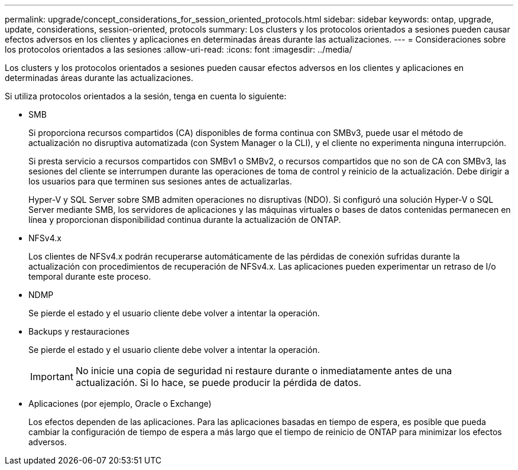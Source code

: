---
permalink: upgrade/concept_considerations_for_session_oriented_protocols.html 
sidebar: sidebar 
keywords: ontap, upgrade, update, considerations, session-oriented, protocols 
summary: Los clusters y los protocolos orientados a sesiones pueden causar efectos adversos en los clientes y aplicaciones en determinadas áreas durante las actualizaciones. 
---
= Consideraciones sobre los protocolos orientados a las sesiones
:allow-uri-read: 
:icons: font
:imagesdir: ../media/


[role="lead"]
Los clusters y los protocolos orientados a sesiones pueden causar efectos adversos en los clientes y aplicaciones en determinadas áreas durante las actualizaciones.

Si utiliza protocolos orientados a la sesión, tenga en cuenta lo siguiente:

* SMB
+
Si proporciona recursos compartidos (CA) disponibles de forma continua con SMBv3, puede usar el método de actualización no disruptiva automatizada (con System Manager o la CLI), y el cliente no experimenta ninguna interrupción.

+
Si presta servicio a recursos compartidos con SMBv1 o SMBv2, o recursos compartidos que no son de CA con SMBv3, las sesiones del cliente se interrumpen durante las operaciones de toma de control y reinicio de la actualización. Debe dirigir a los usuarios para que terminen sus sesiones antes de actualizarlas.

+
Hyper-V y SQL Server sobre SMB admiten operaciones no disruptivas (NDO). Si configuró una solución Hyper-V o SQL Server mediante SMB, los servidores de aplicaciones y las máquinas virtuales o bases de datos contenidas permanecen en línea y proporcionan disponibilidad continua durante la actualización de ONTAP.

* NFSv4.x
+
Los clientes de NFSv4.x podrán recuperarse automáticamente de las pérdidas de conexión sufridas durante la actualización con procedimientos de recuperación de NFSv4.x. Las aplicaciones pueden experimentar un retraso de I/o temporal durante este proceso.

* NDMP
+
Se pierde el estado y el usuario cliente debe volver a intentar la operación.

* Backups y restauraciones
+
Se pierde el estado y el usuario cliente debe volver a intentar la operación.

+

IMPORTANT: No inicie una copia de seguridad ni restaure durante o inmediatamente antes de una actualización. Si lo hace, se puede producir la pérdida de datos.

* Aplicaciones (por ejemplo, Oracle o Exchange)
+
Los efectos dependen de las aplicaciones. Para las aplicaciones basadas en tiempo de espera, es posible que pueda cambiar la configuración de tiempo de espera a más largo que el tiempo de reinicio de ONTAP para minimizar los efectos adversos.


